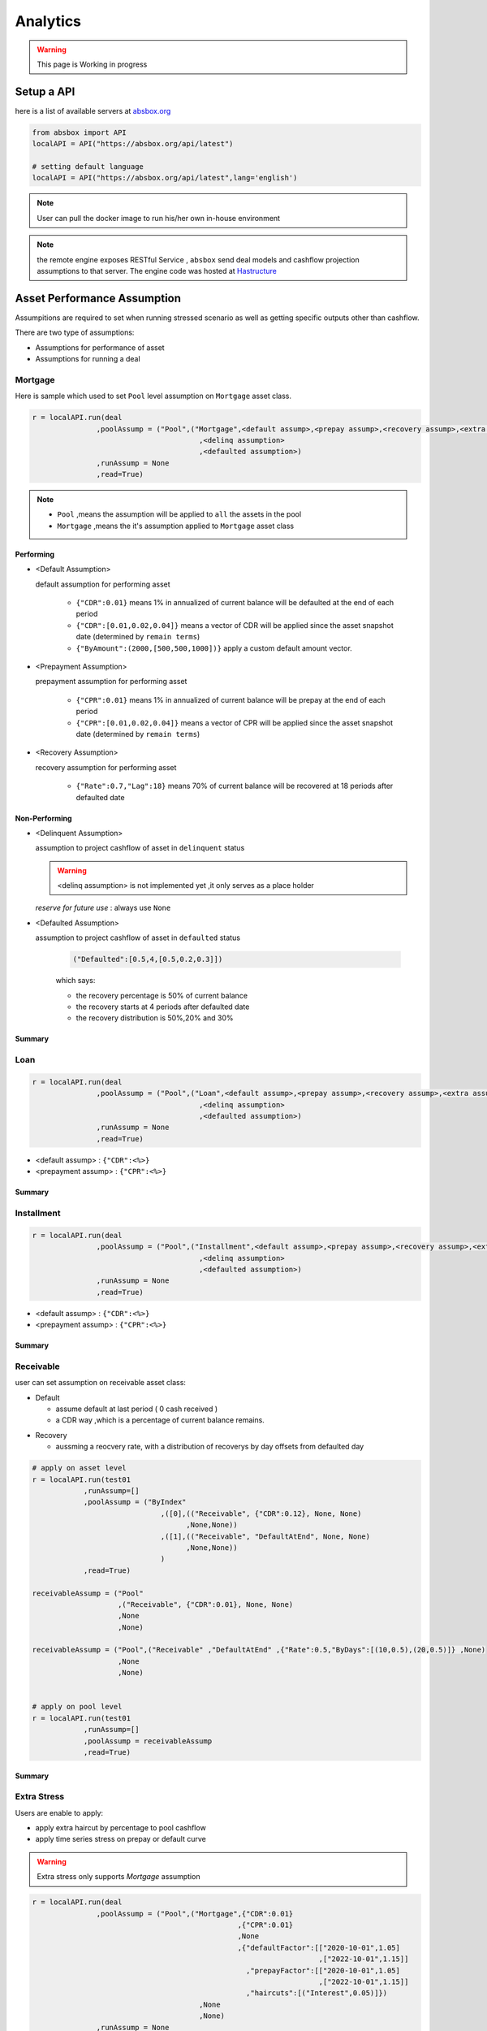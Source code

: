 Analytics
==============

.. autosummary::
   :toctree: generate

.. warning::
    This page is Working in progress



Setup a API
----------------

here is a list of available servers at `absbox.org <https://absbox.org>`_

.. code-block:: python

   from absbox import API
   localAPI = API("https://absbox.org/api/latest")

   # setting default language
   localAPI = API("https://absbox.org/api/latest",lang='english')


.. note::
   User can pull the docker image to run his/her own in-house environment


.. note::
   the remote engine exposes RESTful Service , ``absbox`` send deal models and cashflow projection assumptions to that server.
   The engine code was hosted at `Hastructure <https://github.com/yellowbean/Hastructure>`_


Asset Performance Assumption
----------------------------------------

Assumpitions are required to set when running stressed scenario as well as getting specific outputs other than cashflow.

There are two type of assumptions:

* Assumptions for performance of asset
* Assumptions for running a deal

.. graphviz::
    :name: sphinx.ext.graphviz
    :caption: pool assumption
    :alt: pool assumption
    :align: center
 
    digraph {
        rankdir = LR
        "Asset Performance" -> "Current"
        "Current" -> "Mortgage/Installment/Loan"
        "Mortgage/Installment/Loan" -> "Prepayment" 
        "Mortgage/Installment/Loan" -> "Default"
        "Mortgage/Installment/Loan" -> "Recovery"
        "Receivable" -> "Recovery" [label="Not implemented", "color"="red"]
        "Receivable" -> "Default"
        "Current" -> "Lease"
        "Lease" -> "Rental Increase"
        "Lease" -> "Rental Renew"
        "Current" -> "FixedAsset"
        "Current" -> "Receivable"
        "FixedAsset" -> "Production Rate"
        "FixedAsset" -> "Utilization Rate"
        "Asset Performance" -> "Delinquent" [label="Not implemented","color"="red"]
        "Asset Performance" -> "Defaulted" 
        "Prepayment" ["color"="green"]
        "Default" ["color"="green"]
        "Recovery" ["color"="green"]
        "Rental Renew" ["color"="green"]
        "Rental Increase" ["color"="green"]
        "Production Rate" ["color"="green"]
        "Utilization Rate" ["color"="green"]
    }


.. seealso::
   
   The assumption of asset start from point of time of `Asset`
   :ref:`How assumption was applied on asset ?`

Mortgage
^^^^^^^^^^^^^^^^^^^^^^^^^^^^^^



Here is sample which used to set ``Pool`` level assumption on ``Mortgage`` asset class.


.. code-block:: python

   r = localAPI.run(deal
                  ,poolAssump = ("Pool",("Mortgage",<default assump>,<prepay assump>,<recovery assump>,<extra assump>)
                                          ,<delinq assumption>
                                          ,<defaulted assumption>)
                  ,runAssump = None
                  ,read=True)


.. note::

  * ``Pool`` ,means the assumption will be applied to ``all`` the assets in the pool
  * ``Mortgage`` ,means the it's assumption applied to ``Mortgage`` asset class


Performing
""""""""""""

* <Default Assumption>
  
  default assumption for performing asset
  
    * ``{"CDR":0.01}`` means 1% in annualized of current balance will be defaulted at the end of each period
    * ``{"CDR":[0.01,0.02,0.04]}`` means a vector of CDR will be applied since the asset snapshot date (determined by ``remain terms``)
    * ``{"ByAmount":(2000,[500,500,1000])}`` apply a custom default amount vector.

* <Prepayment Assumption>
  
  prepayment assumption for performing asset
  
    * ``{"CPR":0.01}`` means 1% in annualized of current balance will be prepay at the end of each period
    * ``{"CPR":[0.01,0.02,0.04]}`` means a vector of CPR will be applied since the asset snapshot date (determined by ``remain terms``)

* <Recovery Assumption>

  recovery assumption for performing asset
    
    * ``{"Rate":0.7,"Lag":18}`` means 70% of current balance will be recovered at 18 periods after defaulted date

Non-Performing
""""""""""""""""""""

* <Delinquent Assumption>

  assumption to project cashflow of asset in ``delinquent`` status

  .. warning::
   <delinq assumption> is not implemented yet ,it only serves as a place holder

  
  *reserve for future use* : always use ``None``

* <Defaulted Assumption>

  assumption to project cashflow of asset in ``defaulted`` status

    .. code-block:: python 
    
        ("Defaulted":[0.5,4,[0.5,0.2,0.3]])

    which says:

    * the recovery percentage is 50% of current balance
    * the recovery starts at 4 periods after defaulted date
    * the recovery distribution is 50%,20% and 30%

Summary
""""""""""""""""

.. graphviz::
    :name: sphinx.ext.graphviz
    :caption: mortgage-assumption
    :alt: mortgage-assumption
    :align: center
    
    digraph {
        rankdir = LR
        Mortgage -> Performing
        Mortgage -> Delinquent
        Mortgage -> Defaulted
        Performing -> "Default Assumption"
        Performing -> "Prepayment Assumption"
        Performing -> "Recovery Assumption"
        "Default Assumption" -> "{'CDR':x}"
        "Default Assumption" -> "{'CDR':[x...]}"
        "Default Assumption" -> "{'ByAmount':(<total>, [x...])}"
        "Prepayment Assumption" -> "{'CPR':x}"
        "Prepayment Assumption" -> "{'CPR':[x...]}"
        "Recovery Assumption" -> "{'Rate':x,'Lag':y}"
        "Defaulted" -> "Defaulted Assumption"
        "Defaulted Assumption" -> "{'Defaulted':[x,y,[z...]]}"
    }


Loan
^^^^^^^^^^^^^^^^^^^^^^^^^^^^^^

.. code-block:: python

   r = localAPI.run(deal
                  ,poolAssump = ("Pool",("Loan",<default assump>,<prepay assump>,<recovery assump>,<extra assump>)
                                          ,<delinq assumption>
                                          ,<defaulted assumption>)
                  ,runAssump = None
                  ,read=True)

* <default assump> : ``{"CDR":<%>}``
* <prepayment assump> : ``{"CPR":<%>}``


Summary
""""""""""""""""

.. graphviz::
    :name: sphinx.ext.graphviz
    :caption: loan-assumption
    :alt: loan-assumption
    :align: center
    
    digraph {
        rankdir = LR
        Loan -> Performing
        Loan -> Delinquent
        Loan -> Defaulted
        Performing -> "Default Assumption"
        Performing -> "Prepayment Assumption"
        Performing -> "Recovery Assumption"
        "Prepayment Assumption" -> "{'CPR':x}"
        "Default Assumption" -> "{'CDR':x}"
        "Recovery Assumption" -> "{'Rate':x,'Lag':y}"
    }


Installment
^^^^^^^^^^^^^^^^^^^^^^^^^^^^^^

.. code-block:: python

   r = localAPI.run(deal
                  ,poolAssump = ("Pool",("Installment",<default assump>,<prepay assump>,<recovery assump>,<extra assump>)
                                          ,<delinq assumption>
                                          ,<defaulted assumption>)
                  ,runAssump = None
                  ,read=True)

* <default assump> : ``{"CDR":<%>}``
* <prepayment assump> : ``{"CPR":<%>}``


Summary
""""""""""""""""

.. graphviz::
    :name: sphinx.ext.graphviz
    :caption: installment-assumption
    :alt: installment-assumption
    :align: center
    
    digraph {
        rankdir = LR
        Installment -> Performing
        Installment -> Delinquent
        Installment -> Defaulted
        Performing -> "Default Assumption"
        Performing -> "Prepayment Assumption"
        Performing -> "Recovery Assumption"
        "Prepayment Assumption" -> "{'CPR':x}"
        "Default Assumption" -> "{'CDR':x}"
        "Recovery Assumption" -> "{'Rate':x,'Lag':y}"
    }




Receivable 
^^^^^^^^^^^^^^^^^^^^^

user can set assumption on receivable asset class:


* Default
  
  * assume default at last period ( 0 cash received )
  * a CDR way ,which is a percentage of current balance remains.

.. versionadded:: 0.27.3

* Recovery
  
  * aussming a reocvery rate, with a distribution of recoverys by day offsets from defaulted day


.. code-block:: python

  # apply on asset level
  r = localAPI.run(test01
              ,runAssump=[]
              ,poolAssump = ("ByIndex"
                                ,([0],(("Receivable", {"CDR":0.12}, None, None)
                                      ,None,None))
                                ,([1],(("Receivable", "DefaultAtEnd", None, None)
                                      ,None,None))
                                )
              ,read=True)

  receivableAssump = ("Pool"
                      ,("Receivable", {"CDR":0.01}, None, None)
                      ,None
                      ,None)

  receivableAssump = ("Pool",("Receivable" ,"DefaultAtEnd" ,{"Rate":0.5,"ByDays":[(10,0.5),(20,0.5)]} ,None)
                      ,None
                      ,None)


  # apply on pool level
  r = localAPI.run(test01
              ,runAssump=[]
              ,poolAssump = receivableAssump
              ,read=True)

Summary
""""""""""""""""

.. graphviz::
    :name: sphinx.ext.graphviz
    :caption: receivable-assumption
    :alt: receivable-assumption
    :align: center
    
    digraph {
        rankdir = LR
        Receivable -> Performing
        Receivable -> Delinquent
        Receivable -> Defaulted
        Performing -> "Default Assumption"
        Performing -> "Recovery Assumption"
        "Default Assumption" -> "'DefaultAtEnd'"
        "Default Assumption" -> "{'CDR':x}"
        "Recovery Assumption" -> "{'Rate':0.5,'ByDays':[(10,0.5),(20,0.5)]}"
    }



Extra Stress 
^^^^^^^^^^^^^^^^^^^^^^^^^^^^^^

Users are enable to apply:

* apply extra haircut by percentage to pool cashflow
* apply time series stress on prepay or default curve

.. warning::
    Extra stress only supports `Mortgage` assumption

.. code-block:: python

   r = localAPI.run(deal
                  ,poolAssump = ("Pool",("Mortgage",{"CDR":0.01}
                                                   ,{"CPR":0.01}
                                                   ,None
                                                   ,{"defaultFactor":[["2020-10-01",1.05]
                                                                      ,["2022-10-01",1.15]]
                                                     ,"prepayFactor":[["2020-10-01",1.05]
                                                                      ,["2022-10-01",1.15]]
                                                     ,"haircuts":[("Interest",0.05)]})
                                          ,None
                                          ,None)
                  ,runAssump = None
                  ,read=True)



Lease
^^^^^^^^^^^^^^^^^^^^^^^^^^^^^^

.. code-block:: python

   r = localAPI.run(deal
                  ,poolAssump = ("Pool",("Lease",<turnover gap>,<rental assump>,<end date>)
                                          ,<delinq assumption>
                                          ,<defaulted assumption>
                                          )
                  ,runAssump = None
                  ,read=True)

Notes:

  * ``<turnover gap>`` ->  assumption on gap days between new lease and old lease
  * ``<rental assump>`` -> describe the rental increase/decrease over time
  * ``<end date>`` -> the date when lease projection ends 

Summary
""""""""""""""""

.. graphviz::
    :name: sphinx.ext.graphviz
    :caption: lease-assumption
    :alt: lease-assumption
    :align: center
    
    digraph {
        rankdir = LR
        Lease -> Performing
        Lease -> Delinquent
        Lease -> Defaulted
        Performing -> "Lease Gap"
        Performing -> "Rental Curve"
        "Lease Gap" -> "{'Days':x}"
        "Lease Gap" -> "{'DaysByAmount':(tbl,x)}"
        "Rental Curve" -> "{'AnnualIncrease':x}"
        "Rental Curve" -> "{'CurveIncrease':x}"
    }



Fixed Asset
^^^^^^^^^^^^^^^^^

syntax
  ("Fixed",<Utilization Rate Curve>,<Cash value per Unit>)


.. code-block:: python

   myAssump = ("Pool"
               ,("Fixed",[["2022-01-01",0.1]]
                        ,[["2022-01-01",400] ,["2024-09-01",300]])
               ,None
               ,None)
   
   p = localAPI.runAsset("2021-04-01"
                         ,assets
                         ,poolAssump=myAssump
                         ,read=True)
Summary 
""""""""""


.. graphviz::
    :name: sphinx.ext.graphviz
    :caption: fixedAsset-assumption
    :alt: fixedAsset-assumption
    :align: center
    
    digraph {
        rankdir = LR
        "Fixed Asset" -> Performing
        "Fixed Asset" -> Delinquent
        "Fixed Asset" -> Defaulted
        Performing -> "Utilization Rate"
        Performing -> "Production Rate"
        "Utilization Rate" -> "[(d,vs)...]"
        "Production Rate" -> "[(d,vs)..]"
    }



Asset Level vs Pool Level 
^^^^^^^^^^^^^^^^^^^^^^^^^^^^^^^^^^^^^^^^^^

Pool assumption can be applied apply to all the assets in the deal/pool as well as on asset-level asset level.


Asset Level By Index
""""""""""""""""""""""""

.. code-block:: python
   
   #syntax 
   ("ByIndex"
     ,([<asset id>],(<default assump>,<prepay assump>,<recvoery assump>))
     ,([<asset id>],(<default assump>,<prepay assump>,<recvoery assump>))
     ,....
     )

i.e 


.. code-block:: python
  
  myAsset1 = ["Mortgage"
              ,{"originBalance": 12000.0
               ,"originRate": ["fix",0.045]
               ,"originTerm": 120
               ,"freq": "monthly"
               ,"type": "level"
               ,"originDate": "2021-02-01"}
              ,{"currentBalance": 10000.0
               ,"currentRate": 0.075
               ,"remainTerm": 80
               ,"status": "current"}]
  myAsset2 = ["Mortgage"
              ,{"originBalance": 12000.0
               ,"originRate": ["fix",0.045]
               ,"originTerm": 120
               ,"freq": "monthly"
               ,"type": "level"
               ,"originDate": "2021-02-01"}
              ,{"currentBalance": 10000.0
               ,"currentRate": 0.075
               ,"remainTerm": 80
               ,"status": "current"}]
  
  myPool = {'assets':[myAsset1,myAsset2],
            'cutoffDate':"2022-03-01"}
  
  Asset01Assump = (("Mortgage"
                   ,{"CDR":0.01} ,{"CPR":0.1}, None, None)
                   ,None
                   ,None)
  Asset02Assump = (("Mortgage"
                   ,{"CDR":0.2} ,None, None, None)
                   ,None
                   ,None)
  
  AssetLevelAssumption = ("ByIndex"
                          ,([0],Asset01Assump)
                          ,([1],Asset02Assump))
  
  r = localAPI.runPool(myPool
                     ,poolAssump=AssetLevelAssumption
                     ,read=True)
  
  # asset cashflow
  r[0]

Pool Level
""""""""""""""""""""""""

The assump will be applied to *ALL* assets in the pool


.. code-block:: python
   
   #syntax 
   ("Pool",("Loan",<default assump>,<prepay assump>,<recovery assump>,<extra assump>)
                                   ,<delinq assumption>
                                   ,<defaulted assumption>)

Deal Assumption
----------------------------------------

``Deal Assumption`` is just list of tuples passed to ``runAssump`` argument.

.. code-block:: python

  r = localAPI.run(deal
                   ,poolAssump = None 
                   ,runAssump = [("stop","2021-01-01")
                                ,("call",("CleanUp",("poolBalance",200)))
                                ,.....]
                   ,read=True)

Stop Run
^^^^^^^^^^^^^^

cashflow projection will stop at the date specified.

.. code-block:: python

  ("stop","2021-01-01")



Project Expense
^^^^^^^^^^^^^^^^^

a time series of expense will be used in cashflow projection.

.. code-block:: python

  # fee in the deal model
  ,(("trusteeFee",{"type":{"fixFee":30}})
      
      ,("tsFee",{"type":{"customFee":[["2024-01-01",100]
                                    ,["2024-03-15",50]]}})
      ,("tsFee1",{"type":{"customFee":[["2024-05-01",100]
                                      ,["2024-07-15",50]]}})     
     )

  # assumption to override 
  r = localAPI.run(test01
               ,runAssump=[("estimateExpense",("tsFee"
                                               ,[["2021-09-01",10]
                                                ,["2021-11-01",20]])
                                              ,("tsFee1"
                                               ,[["2021-12-01",10]
                                                ,["2022-01-01",20]])
                           )]
               ,read=True)                    

Call When
^^^^^^^^^^^^^^

Assumptions to call the deal and run ``CleanUp`` waterfall. If no ``CleanUp`` waterfall is setup ,then no action perform.

* either of :ref:`Condition` was met, then the deal was called.
* the call test was run on `distribution day`, which is describle by `payFreq` on :ref:`Deal Dates`

.. code-block:: python
  
  ("call",{"poolBalance":200},{"bondBalance":100})

  ("call",{"poolBalance":200} # clean up when pool balance below 200
         ,{"bondBalance":100} # clean  up when bond balance below 100
         ,{"poolFactor":0.03} # clean up when pool factor below 0.03
         ,{"bondFactor":0.03} # clean up when bond factor below 0.03
         ,{"afterDate":"2023-06-01"} # clean up after date 2023-6-1
         ,{"or":[{"afterDate":"2023-06-01"} # clean up any of them met
                 ,{"poolFactor":0.03}]}
         ,{"and":[{"afterDate":"2023-06-01"} # clean up all of them met
                 ,{"poolFactor":0.03}]}
         ,{"and":[{"afterDate":"2023-06-01"} # nested !! 
                  ,{"or":
                     [{"poolFactor":0.03}
                     ,{"bondBalance":100}]}]})

.. versionadded:: 0.23

Or more powerfull condition with :ref:`Condition` ! Yeah, we are reuse as many components as possible to flat the learning curve. 😎

.. code-block:: python
  
  ("call", ("if", <Condition>))
  ("call", ("condition", <Condition>))

Let's build some fancy call condition with a :ref:`Formula` value less than a threshold.

.. code-block:: python
  
  ("call", ("if", 
            [("substract",("poolWaRate",),("bondWaRate","A1","A2","B")), "<", 0.01]
            )
  )
 
.. note::
   *Why Call is an assumption ?*

   In deal arrangement, `call` is an option which doesn't have to be triggered. It may grant issuer call option if net loss rate above 5%, but issuer may call the deal when loss rate is 7%. That's why when projecting cashflow, it leave option to user assumption.


Revolving Assumption
^^^^^^^^^^^^^^^^^^^^^

User can set assumption on revolving pool with two compoenents: assets and performance assumption.

pool of revolving assets
    :code:`["constant",asset1,asset2....]`

    there are three types of revolving pools:
      * constant : assets in the pool will not change after buy
      * static : assets size will be shrink after buy
      * curve : assets available for bought will be determined by a time based curve

assumption for revolving pool
    :code:`<same as pool performance>` 

.. warning::
   the assumption for revolving pool only supports "Pool Level"

.. code-block:: python

      ("revolving"
       ,["constant",revol_asset]
       ,("Pool",("Mortgage",{"CDR":0.07},None,None,None)
                 ,None
                 ,None))


Interest Rate
^^^^^^^^^^^^^^

set interest rate assumptions for cashflow projection. It can be either a flat rate or a rate curve.

syntax:
  * ``("interest",(<index>, rate))``
  * ``("interest",(<index>, rateCurve))``
  

.. code-block:: python

   from absbox import Generic
   ## interest on asset
   r = localAPI.run(test01
                  ,runAssump=[("interest"
                              ,("LPR5Y",0.04)
                              ,("SOFR3M",[["2021-01-01",0.025]
                                          ,["2022-08-01",0.029]]))]
                  ,read=True)


Inspection
^^^^^^^^^^^^^^
Transparency matters ! For the users who are not satisfied with cashflow numbers but also having curiosity of the intermediary numbers, like `bond balance`, `pool factor` .

Users are able to query values from any point of time ,using syntax ``(<DatePattern>,<Formula>)``

* any point of time -> annoate by :ref:`DatePattern`
* values -> annoate by :ref:`Formula`


.. code-block:: python 

   ("inspect",("MonthEnd",("poolBalance",))
             ,("QuarterFirst",("bondBalance",))
             ,....)

   r = localAPI.run(test01
                ,poolAssump = ("Pool",("Mortgage",{"CDR":0.01},None,None,None)
                                        ,None
                                        ,None)
                ,runAssump = [("inspect",["MonthEnd",("poolFactor",)]
                                        ,["MonthEnd",("trigger","AfterCollect","DefaultTrigger")]
                                        ,['MonthEnd',("cumPoolDefaultedRate",)]
                                        ,['MonthEnd',("status","Amortizing")]
                                        ,['MonthEnd',("rateTest",("cumPoolDefaultedRate",),">=",0.00107)]
                                        ,['MonthEnd',("anyTest", False
                                                      ,("rateTest",("cumPoolDefaultedRate",),">=",0.00107)
                                                      ,("trigger","AfterCollect","DefaultTrigger")
                                                     )]
                              )]
                ,read=True)

To view these data as map, with formula as key and a dataframe with time series as value. 

.. code-block:: python
   
    # A map 
    r['result']['inspect'] 

    # a dataframe
    r['result']['inspect']['<CurrentBondBalance>'] 

But, the values are a dataframe with single column, how to view all the variables in a single dataframe ? Here is the answer :

.. code-block:: python
   
   from absbox import unifyTs

   unifyTs(r['result']['inspect'].values())


.. image:: img/inspect_unified.png
  :width: 400
  :alt: inspect_unified




Financial Reports
^^^^^^^^^^^^^^^^^^^

User just need to specify the ``dates`` of financial statement by :ref:`DatePattern`


.. code-block:: python 

   ("report",{"dates":"MonthEnd"})

to view results

.. code-block:: python 

   r['results']['report']['balanceSheet']

   r['results']['report']['cash']

Pricing
^^^^^^^^^^^

* User can provide a pricing curve and a pricing data to argument `pricing`,which all future bond cashflow will be discounted at that date with the curve provided.

.. code-block:: python

   ("pricing"
     ,{"date":"2021-08-22"
       ,"curve":[["2021-01-01",0.025]
                ,["2024-08-01",0.025]]})

* Caculate Z-spread  

User need to provide a ``{<bond name>:(<price date>,<price>)}``
The engine will calculate the how much spread need to added into ``curve``, then the PV of 
bond cashflow equals to ``<price>``

.. code-block:: python

   ("pricing"
     ,{"bonds":{"A1":("2021-07-26",100)}
      ,"curve":[["2021-01-01",0.025]
               ,["2024-08-01",0.025]]})

Mannual Fire Trigger 
^^^^^^^^^^^^^^^^^^^^^^^^

.. versionadded:: 0.23

It's not that often but someone may need to mannually fire a trigger and run the effects of a trigger. 

syntax
  ``("fireTrigger", [(<Date Of Fire>,<Loc of Trigger>,<Trigger Name>)])``



.. code-block:: python

  ("fireTrigger",[("2021-10-01","AfterCollect","poolDef")

.. seealso::
  
  Example :ref:`Mannual fire a trigger` 

Make Whole Call 
^^^^^^^^^^^^^^^^^^^^^^

.. versionadded:: 0.26.0

User can specify a `Make Whole Call` date , and a `fixed spread` following, and a WAL/Spread mapping.

1. The engine will stop projection at the make whole call date.
2. Then project with no-stress on the pool and simulate the future bond cashflow.
3. calculate bond's WAL and find each bond's spread based on the input table
4. then for each bond's spread will be add with `fixed spread`.
5. using the total spread ( spread from lookup table and `fixed spread`) to discount future bond cashflow to get the PV 
6. the PV will be paid off the bond ,if PV > oustanding balance ,then excess will be paid to interest.

syntax
  ``("makeWhole",<date>,<fixed spread>,<WAL/Spread mapping>)``

.. code-block:: python 

  r = localAPI.run(deal
                  ,poolAssump = ("Pool",
                                    ("Mortgage",{"CDR":0.02} ,None, None, None)
                                    ,None
                                    ,None)
                  ,runAssump = [("interest",("LIBOR6M",0.04))
                                ,("makeWhole"
                                  ,"2022-04-20"
                                  ,0.001
                                  ,[[0.08,0.005],[0.55,0.01],[100,0.02]])]
                  ,read=True)  



Running
--------------

Running
  Means sending request to backend engine server. A request has three elmenets:
   * API instance 
   * Assumptions

     * Pool performance assumptions
     * Deal assumptions (May include Interest Rate / Clean Up Call)


Running a deal 
^^^^^^^^^^^^^^^^^

Once the API was instantised ,call ``run()`` to project cashflow and price the bonds

When the deal was trigger for a run:

* Project pool cashflow from the pool assumptions supplied by user 
* Feed pool cashflow to waterfall
* Waterfall distributes the fund to bonds, expenses, etc.

params:
   * ``deal`` : a deal instance
   * ``poolAssump`` : pool performance assumption, passing a map if run with multi scenaro mode
   * ``runAssump`` : deal assumptions 
   * ``read`` : if `True` , will try it best to parse the result into `DataFrame`

returns:
   * a map with keys of components like:
  
     * ``bonds``
     * ``fees`` 
     * ``accounts``
     * ``pool``
     * ``result``
     * ``pricing``

.. image:: img/deal_cycle_flow.png
  :width: 600
  :alt: version


.. code-block:: python

  localAPI.run(test01,
               poolAssump=("Pool",("Mortgage",{"CPR":0.01},{"CDR":0.01},{"Rate":0.7,"Lag":18})
                                 ,None
                                 ,None),
               runAssump =[("pricing"
                            ,{"PVDate":"2021-08-22"
                            ,"PVCurve":[["2021-01-01",0.025]
                                       ,["2024-08-01",0.025]]})],
               read=True)

Multi-Scenario Run
""""""""""""""""""""

Pass a map to ``poolAssump`` to run multiple scenarios.

.. code-block:: python

  localAPI.run(test01,
               poolAssump={"ScenarioA":("Pool",("Mortgage",{"CPR":0.01},{"CDR":0.01},{"Rate":0.7,"Lag":18})
                                 ,None
                                 ,None)
                           ,"ScenarioB":("Pool",("Mortgage",{"CPR":0.02},{"CDR":0.02},{"Rate":0.7,"Lag":18})
                                 ,None
                                 ,None)
                          },
               runAssump =[("pricing"
                            ,{"PVDate":"2021-08-22"
                            ,"PVCurve":[["2021-01-01",0.025]
                                       ,["2024-08-01",0.025]]})],
               read=True)



Running a pool of assets 
^^^^^^^^^^^^^^^^^^^^^^^^^^^^^

user can project cashflow for a pool only, with ability to set pool performance assumption.

params:
    * ``assets`` : a list of ``asset`` objects
    * ``cutoffDate`` : a date which suggests all cashflow after that date will be shown
    * ``poolAssump`` : pool performance assumption, passing a map if run with multi scenaro mode
    * ``rateAssump`` : interest rate assumption
    * ``read`` : if `True` , will try it best to parse the result into `DataFrame`

returns:
   * (``<Pool Cashflow>``
   *  , ``<Pool History Stats>``)

Single Scenario
""""""""""""""""""

.. code-block:: python

   myPool = {'assets':[
               ["Mortgage"
               ,{"originBalance": 12000.0
               ,"originRate": ["fix",0.045]
               ,"originTerm": 120
               ,"freq": "monthly"
               ,"type": "level"
               ,"originDate": "2021-02-01"}
               ,{"currentBalance": 10000.0
               ,"currentRate": 0.075
               ,"remainTerm": 80
               ,"status": "current"}]],
            'cutoffDate':"2022-03-01"}

   r = localAPI.runPool(myPool
                     ,poolAssump=("Pool",("Mortgage",{"CDR":0.01},None,None,None)
                                       ,None
                                       ,None)
                     ,read=True)
   r[0] # pool cashflow
   r[1] # pool history stats before cutoff date

Multi Scenarios
""""""""""""""""""

If user pass scenario with a map , the response will be a map as well.

.. code-block:: python

  myPool = {'assets':[
              ["Mortgage"
              ,{"originBalance": 12000.0
              ,"originRate": ["fix",0.045]
              ,"originTerm": 120
              ,"freq": "monthly"
              ,"type": "level"
              ,"originDate": "2021-02-01"}
              ,{"currentBalance": 10000.0
              ,"currentRate": 0.075
              ,"remainTerm": 80
              ,"status": "current"}]],
           'cutoffDate':"2022-03-01"}
  
  
  multiScenario = {
      "Stress01":("Pool",("Mortgage",{"CDR":0.01},None,None,None)
                                      ,None
                                      ,None)
      ,"Stress02":("Pool",("Mortgage",{"CDR":0.05},None,None,None)
                                      ,None
                                      ,None)
  }
  
  r = localAPI.runPool(myPool
                      ,poolAssump = multiScenario
                      ,read=True)
  r["Stress01"][0]
  r["Stress02"][0]

Running a single asset 
^^^^^^^^^^^^^^^^^^^^^^^^^^^^^

params:
    * ``cutoff date`` : only cashflow after `cutoff date` will be shown 
    * ``assets`` : a list of assets to project 
    * ``poolAssump`` : pool performance assumption
    * ``rateAssump`` : interest rate assumption
    * ``read`` : if `True` , will try it best to parse the result into `DataFrame`

returns:
   * (``<asset cashflow>``
   *  , ``<cumulative balance before cutoff date>``
   *  , ``<pricing result>``)  -> not implemented yet

.. code-block:: python

  myAsset = ["Mortgage"
            ,{"originBalance": 12000.0
             ,"originRate": ["fix",0.045]
             ,"originTerm": 120
             ,"freq": "monthly"
             ,"type": "level"
             ,"originDate": "2021-02-01"}
            ,{"currentBalance": 10000.0
             ,"currentRate": 0.075
             ,"remainTerm": 80
             ,"status": "current"}]

  r = localAPI.runAsset("2024-08-02"
                       ,[myAsset]
                       ,poolAssump=("Pool",("Mortgage",{'CDR':0.01},None,None,None)
                                          ,None
                                          ,None)
                       ,read=True)

  # asset cashflow
  r[0] 
  # cumulative defaults/loss/delinq before cutoff date
  r[1]

  # or just pattern match on the result
  (cf,stat,pricing) = localAPI.runAsset(....)


Getting cashflow
------------------

* the `run()` function will return a dict which with keys of components like `bonds` `fees` `accounts` `pool`
* the first argument to `run()` is an instance of `deal`

.. code-block:: python

   r = localAPI.run(test01, 
                    ......
                    read=True)


the `runPool()` function will return cashflow for a pool, user need to specify `english` as second parameter to `API` class to enable return header in English

.. code-block:: python

   localAPI = API("http://localhost:8081",lang='english')

   mypool = {'assets':[
                     ["Lease"
                     ,{"fixRental":1000,"originTerm":12,"freq":["DayOfMonth",12]
                        ,"remainTerm":10,"originDate":"2021-02-01","status":"Current"}]
              ],
             'cutoffDate':"2021-04-04"}




Bond Cashflow 
^^^^^^^^^^^^^^^^

.. code-block:: python

   r['bonds'].keys() # all bond names
   r['bonds']['A1'] # cashflow for bond `A1`


.. versionadded:: 0.26.3

User have the option to view multiple cashflow in a single dataframe,with columns specified.

.. code-block:: python

  from absbox import readBondsCf


.. image:: img/readBondsCf.png
  :width: 400
  :alt: readBondsCf





Fee Cashflow
^^^^^^^^^^^^^^

.. code-block:: python

   r['fees'].keys() # all fee names
   r['fees']['trusteeFee'] 

Account Cashflow
^^^^^^^^^^^^^^^^^

.. code-block:: python

   r['accounts'].keys() # all account names
   r['accounts']['acc01'] 


Pool Cashflow 
^^^^^^^^^^^^^^^

.. code-block:: python

   r['pool']['flow'] # pool cashflow 


Bond Pricing 
^^^^^^^^^^^^^

if passing `pricing` in the `run`, then response would have a key `pricing`

.. code-block:: python

   r['pricing']



Getting Results
---------------

``r['result']`` save the run result other than cashflow.

Deal Status Change During Run
^^^^^^^^^^^^^^^^^^^^^^^^^^^^^^^

it is not uncommon that `triggers` may changed deal status between `accelerated` `defaulted` `amorting` `revolving`.
user can check the `status` chang log via :

.. code-block:: python
   
   r["result"]["status"]

or user can cross check by review the account logs by (if changing deal status will trigger selecting different waterfall) :

.. code-block:: python
   
   r["accounts"]["<account name>"].loc["<date before deal status change>"]
   r["accounts"]["<account name>"].loc["<date after deal status change>"]


Variables During Waterfall 
^^^^^^^^^^^^^^^^^^^^^^^^^^^^

If there is waterfall action in the waterfall 

.. code-block:: python
   
  ,["inspect","BeforePayInt bond:A1",("bondDueInt","A1")]


then the <Formula> value can be view in the ``result`` ``waterfallInspect``.

.. code-block:: python
   
  r['result']['waterfallInspect']


Validation Messages
^^^^^^^^^^^^^^^^^^^^^^^^^^^

There are two types of validation message 

* ``Error`` -> result can't be trusted.
* ``Warning`` -> result is correct but need to be review.

.. code-block:: python
   
  r['result']['logs']



Sensitivity Analysis
----------------------

There are two types in sensitivity analysis in `absbox`: Either teaking on assumptions (left) or changing deal components (right)

.. image:: img/sensitivity_analysis.png
  :width: 600
  :alt: sensitivity


It is common to performn sensitivity analysis to get answers to:

* What are the pool performance in different scenarios ? 
* what if the call option was exercise in differnt date or different bond/pool factor ?
* what if interest rate curve drop/increase ?
* or any thing changes in the `assumption` ?

That's where we need to have a  `Multi-Scneario` run .





Multi-Scenario
^^^^^^^^^^^^^^^^^

if passing `assumptions` with a dict. Then the key will be treated as `secnario name`, the value shall be same as single scneario assumptions.

There are two ways to build multiple scenarios:


.. graphviz::
    :name: sphinx.ext.graphviz
    :caption: build scenarios
    :alt: build scenarios
    :align: center

    digraph {
        b [shape=diamond, label="Multi-Scenario Analysis"]
        b -> "Plain vanilla" 
        b -> "Using Lenses"
        "Plain vanilla" -> AssumpDict
        "Using Lenses" -> AssumpDict
        AssumpDict [label="A map(k=string,value=Pool Assumptions)"]
        "Deal Obj" -> "run()"
        AssumpDict -> "run()"
        "Deal Run Assumption" -> "run()"
        "run()" -> Result [label="A map(k=string,value=Run Result on each pool assumption)"]
    }


Plain Vanila Assumptions 
""""""""""""""""""""""""""

User can build a simple dict with ``pool assumption`` as value .

.. code-block:: python

   myAssumption = ("Pool",("Mortgage",{"CDR":0.01},None,None,None)
                                   ,None
                                   ,None)
   
   myAssumption2 = ("Pool",("Mortgage",None,{"CPR":0.01},None,None)
                                   ,None
                                   ,None)
   
   r = localAPI.run(test01
               ,poolAssump={"00":myAssumption
                           ,"stressed":myAssumption2}
               ,read=True)

Using Lenses 
""""""""""""""""""""

.. versionadded:: 0.24.3

Start with a `base` case and nudge the assumption by `lenses` . `absbox` shipped with a util function `prodAssumpsBy()`

.. code-block:: python

    from lenses import lens
    from absbox import prodAssumpsBy

    base = ("Pool",("Mortgage",{"CDR":0.01},None,None,None)
                                      ,None
                                      ,None)

    prodAssumpsBy(base, (lens[1][1]['CDR'], [0.01,0.02,0.03])).values()

`prodAssumpsBy()` will return a map with value as `pool assumption`. But the key representation is terrible, to be enhanced in future release.


View Multi-Scenario Result
""""""""""""""""""""""""""""""


User shall able to access the each scenario's response by just by `scenario name`

.. code-block:: python
   
   r["00"]
   r["stressed"]

There are couple candy function user can view the data field from all the scenarios:

.. code-block:: python
   
   from absbox import flow_by_scenario

   flow_by_scenario(rs,["pool","flow","Interest"])
   flow_by_scenario(rs,["bonds","A1","principal"])
   flow_by_scenario(rs,["bonds","A1", ["principal","cash"]])
   flow_by_scenario(rs,["pricing","A1"],node="idx")




Multi-Structs
^^^^^^^^^^^^^^^^^

In the structuring stage:

* what if sizing a larger bond balance for Bond A ?
* what if design a differnt issuance balance for tranches ? 
* what if include less/more assets in the pool ?
* what if changing a waterfall payment sequesnce ? 
* what if adding a trigger ? 
* or anything in changes in the `deal` component ?

That's where we need to have a `Multi-Structs` run .


.. code-block:: python

  r = localAPI.runStructs({"A":test01,"B":test02},read=True)

  # user can get different result from `r`

  # deal run result using structure test 01
  r["A"]

  # deal run result using structure test 02
  r["B"]

.. seealso::
  :ref:`How to structuring a deal`



Retriving Results
^^^^^^^^^^^^^^^^^^^^^

The result returned from sensitivity run is just a map, with key as identifer for each scenario, the value is the same as single run. 

To access same component from different sceanrio : 

.. code-block:: python

  r # r is the sensitivity run result 
  
  # get bond "A1" cashflow from all the scenario ,using a list comprehension
  {k: v['bonds']["A1"] for k,v in r.items() }

  # get account flow "reserve_account_01"
  {k: v['accounts']["reserve_account_01"] for k,v in r.items() }

  


Plotting
-------------------------

a collection of functions to plot `not-so-bad` charts with ``matplotlib``

.. versionadded:: 0.23.4

Plot Deal Balance Sheet
^^^^^^^^^^^^^^^^^^^^
* Prerequisite: user request a :ref:`Financial Reports` in deal run assumption

syntax:
  ``plot_bs(<deal after run>)``


Plot Deal Cash Flow
^^^^^^^^^^^^^^^^^^^^
* Prerequisite: user request a :ref:`Financial Reports` in deal run assumption

Plot Bond Flow
^^^^^^^^^^^^^^^^^^^^

* Prerequisite: user request a :ref:`Financial Reports` in deal run assumption


Plot Bond OC
""""""""""""""


